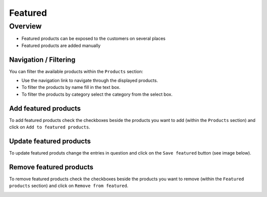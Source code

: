 .. index:: Featured

========
Featured
========

Overview
=========

* Featured products can be exposed to the customers on several places
* Featured products are added manually

Navigation / Filtering
----------------------

You can filter the available products within the ``Products`` section:

.. image:: /images/topseller_navigation.*

* Use the navigation link to navigate through the displayed products.
* To filter the products by name fill in the text box.
* To filter the products by category select the category from the select box.

Add featured products
---------------------

To add featured products check the checkboxes beside the products you want to add
(within the ``Products`` section) and click on ``Add to featured products``.

.. image:: /images/topseller_products.*

Update featured products
------------------------

To update featured produts change the entries in question and click on the ``Save
featured`` button (see image below).

Remove featured products
------------------------

To remove featured products check the checkboxes beside the products you want to
remove (within the ``Featured products`` section) and click on ``Remove from
featured``.

.. image:: /images/topseller_topseller.*

